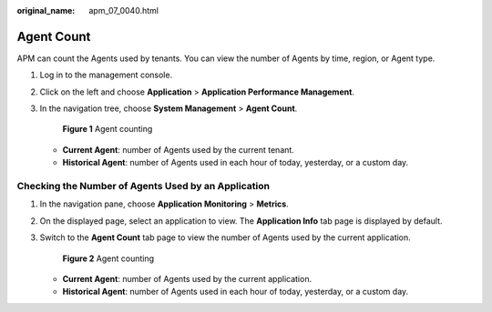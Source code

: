:original_name: apm_07_0040.html

.. _apm_07_0040:

Agent Count
===========

APM can count the Agents used by tenants. You can view the number of Agents by time, region, or Agent type.

#. Log in to the management console.

#. Click |image1| on the left and choose **Application** > **Application Performance Management**.

#. In the navigation tree, choose **System Management** > **Agent Count**.


   .. figure:: /_static/images/en-us_image_0000001774640433.png
      :alt: **Figure 1** Agent counting

      **Figure 1** Agent counting

   -  **Current Agent**: number of Agents used by the current tenant.
   -  **Historical Agent**: number of Agents used in each hour of today, yesterday, or a custom day.

Checking the Number of Agents Used by an Application
----------------------------------------------------

#. In the navigation pane, choose **Application Monitoring** > **Metrics**.

#. On the displayed page, select an application to view. The **Application Info** tab page is displayed by default.

#. Switch to the **Agent Count** tab page to view the number of Agents used by the current application.


   .. figure:: /_static/images/en-us_image_0000001628429290.png
      :alt: **Figure 2** Agent counting

      **Figure 2** Agent counting

   -  **Current Agent**: number of Agents used by the current application.
   -  **Historical Agent**: number of Agents used in each hour of today, yesterday, or a custom day.

.. |image1| image:: /_static/images/en-us_image_0000001592942865.png
